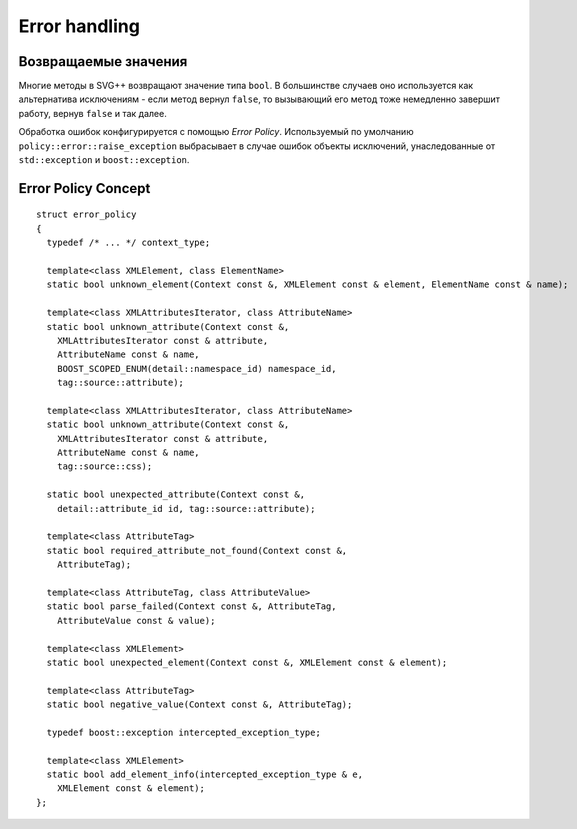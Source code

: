 Error handling
=================

Возвращаемые значения
-----------------------

Многие методы в SVG++ возвращают значение типа ``bool``. В большинстве случаев оно используется как альтернатива исключениям - 
если метод вернул ``false``, то вызывающий его метод тоже немедленно завершит работу, вернув ``false`` и так далее.

Обработка ошибок конфигурируется с помощью *Error Policy*. Используемый по умолчанию ``policy::error::raise_exception`` 
выбрасывает в случае ошибок объекты исключений, унаследованные от ``std::exception`` и ``boost::exception``.

Error Policy Concept
---------------------------

::

  struct error_policy
  {
    typedef /* ... */ context_type;

    template<class XMLElement, class ElementName>
    static bool unknown_element(Context const &, XMLElement const & element, ElementName const & name);

    template<class XMLAttributesIterator, class AttributeName>
    static bool unknown_attribute(Context const &, 
      XMLAttributesIterator const & attribute, 
      AttributeName const & name,
      BOOST_SCOPED_ENUM(detail::namespace_id) namespace_id,
      tag::source::attribute);

    template<class XMLAttributesIterator, class AttributeName>
    static bool unknown_attribute(Context const &, 
      XMLAttributesIterator const & attribute, 
      AttributeName const & name,
      tag::source::css);

    static bool unexpected_attribute(Context const &, 
      detail::attribute_id id, tag::source::attribute);
  
    template<class AttributeTag>
    static bool required_attribute_not_found(Context const &, 
      AttributeTag);

    template<class AttributeTag, class AttributeValue>
    static bool parse_failed(Context const &, AttributeTag,
      AttributeValue const & value);

    template<class XMLElement>
    static bool unexpected_element(Context const &, XMLElement const & element);

    template<class AttributeTag>
    static bool negative_value(Context const &, AttributeTag);

    typedef boost::exception intercepted_exception_type;

    template<class XMLElement>
    static bool add_element_info(intercepted_exception_type & e, 
      XMLElement const & element);
  };